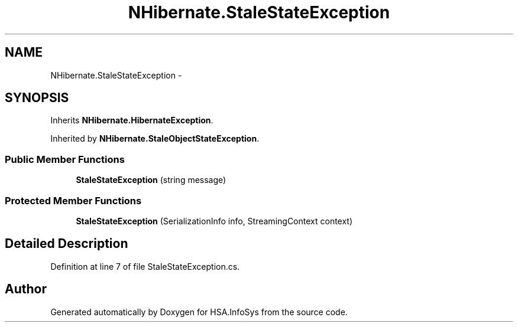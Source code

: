.TH "NHibernate.StaleStateException" 3 "Fri Jul 5 2013" "Version 1.0" "HSA.InfoSys" \" -*- nroff -*-
.ad l
.nh
.SH NAME
NHibernate.StaleStateException \- 
.SH SYNOPSIS
.br
.PP
.PP
Inherits \fBNHibernate\&.HibernateException\fP\&.
.PP
Inherited by \fBNHibernate\&.StaleObjectStateException\fP\&.
.SS "Public Member Functions"

.in +1c
.ti -1c
.RI "\fBStaleStateException\fP (string message)"
.br
.in -1c
.SS "Protected Member Functions"

.in +1c
.ti -1c
.RI "\fBStaleStateException\fP (SerializationInfo info, StreamingContext context)"
.br
.in -1c
.SH "Detailed Description"
.PP 
Definition at line 7 of file StaleStateException\&.cs\&.

.SH "Author"
.PP 
Generated automatically by Doxygen for HSA\&.InfoSys from the source code\&.
